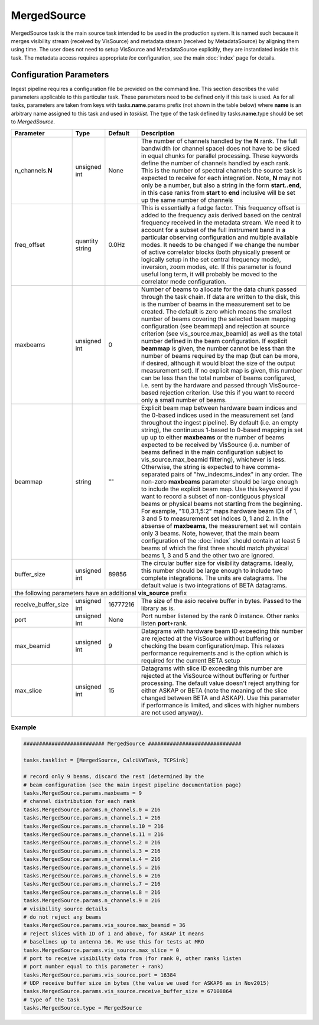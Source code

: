 MergedSource  
============

MergedSource task is the main source task intended to be used in the production system. It is named
such because it merges visibility stream (received by VisSource) and metadata stream (received by 
MetadataSource) by aligning them using time. The user does not need to setup VisSource and MetadataSource
explicitly, they are instantiated inside this task. The metadata access requires appropriate *Ice*
configuration, see the main :doc:`index` page for details.

Configuration Parameters
------------------------

Ingest pipeline requires a configuration file be provided on the command line. This
section describes the valid parameters applicable to this particular task.
These parameters need to be defined only if this task is used. As for all tasks, parameters are taken
from keys with tasks.\ **name**\ .params prefix (not shown in the table below) where
**name** is an arbitrary name assigned to this task and used in *tasklist*\ .
The type of the task defined by tasks.\ **name**\ .type should be set to *MergedSource*.


+----------------------------+-------------------+------------+--------------------------------------------------------------+
|**Parameter**               |**Type**           |**Default** |**Description**                                               |
|                            |                   |            |                                                              |
+============================+===================+============+==============================================================+
|n_channels.\ **N**          |unsigned int       |None        |The number of channels handled by the **N** rank. The full    |
|                            |                   |            |bandwidth (or channel space) does not have to be sliced in    |
|                            |                   |            |equal chunks for parallel processing. These keywords define   |
|                            |                   |            |the number of channels handled by each rank. This is the      |
|                            |                   |            |number of spectral channels the source task is expected to    |
|                            |                   |            |receive for each integration. Note, **N** may not only be a   |
|                            |                   |            |number, but also a string in the form **start..end**, in this |
|                            |                   |            |case ranks from **start** to **end** inclusive will be set up |
|                            |                   |            |the same number of channels                                   |
+----------------------------+-------------------+------------+--------------------------------------------------------------+
|freq_offset                 |quantity string    |0.0Hz       |This is essentially a fudge factor. This frequency offset is  |
|                            |                   |            |added to the frequency axis derived based on the central freq\|
|                            |                   |            |uency received in the metadata stream. We need it to account  |
|                            |                   |            |for a subset of the full instrument band in a particular      |
|                            |                   |            |observing configuration                                       |
|                            |                   |            |and multiple available modes. It needs to be changed if       |
|                            |                   |            |we change the number of active correlator blocks (both physic\|
|                            |                   |            |ally present or logically setup in the set central frequency  |
|                            |                   |            |mode), inversion, zoom modes, etc. If this parameter is found |
|                            |                   |            |useful long term, it will probably be moved to the correlator |
|                            |                   |            |mode configuration.                                           |
+----------------------------+-------------------+------------+--------------------------------------------------------------+
|maxbeams                    |unsigned int       |0           |Number of beams to allocate for the data chunk passed through |
|                            |                   |            |the task chain. If data are written to the disk, this is the  |
|                            |                   |            |number of beams in the measurement set to be created. The     |
|                            |                   |            |default is zero which means the smallest number of beams      |
|                            |                   |            |covering the selected beam mapping configuration (see beammap)|
|                            |                   |            |and rejection at source criterion (see vis_source.max_beamid) |
|                            |                   |            |as well as the total number defined in the beam configuration.|
|                            |                   |            |If explicit **beammap** is given, the number cannot be less   |
|                            |                   |            |than the number of beams required by the map (but can be more,|
|                            |                   |            |if desired, although it would bloat the size of the output    |
|                            |                   |            |measurement set). If no explicit map is given, this number    |
|                            |                   |            |can be less than the total number of beams configured, i.e.   |
|                            |                   |            |sent by the hardware and passed through VisSource-based       |
|                            |                   |            |rejection criterion. Use this if you want to record only a    |
|                            |                   |            |small number of beams.                                        |
+----------------------------+-------------------+------------+--------------------------------------------------------------+
|beammap                     |string             |""          |Explicit beam map between hardware beam indices and the       |
|                            |                   |            |0-based indices used in the measurement set (and throughout   |
|                            |                   |            |the ingest pipeline). By default (i.e. an empty string), the  |
|                            |                   |            |continuous 1-based to 0-based mapping is set up up to either  |
|                            |                   |            |**maxbeams** or the number of beams expected to be received   |
|                            |                   |            |by VisSource (i.e. number of beams defined in the main        |
|                            |                   |            |configuration subject to vis_source.max_beamid filtering),    |
|                            |                   |            |whichever is less. Otherwise, the string is expected to have  |
|                            |                   |            |comma-separated pairs of "hw_index:ms_index" in any order.    |
|                            |                   |            |The non-zero **maxbeams** parameter should be large enough to |
|                            |                   |            |include the explicit beam map. Use this keyword if you want   |
|                            |                   |            |to record a subset of non-contiguous physical beams or        |
|                            |                   |            |physical beams not starting from the beginning. For example,  |
|                            |                   |            |"1:0,3:1,5:2" maps hardware beam IDs of 1, 3 and 5 to         |
|                            |                   |            |measurement set indices 0, 1 and 2. In the absense of         |
|                            |                   |            |**maxbeams**, the measurement set will contain only 3 beams.  |
|                            |                   |            |Note, however, that the main beam configuration of the        |
|                            |                   |            |:doc:`index` should contain at least 5 beams of which the     |
|                            |                   |            |first three should match physical beams 1, 3 and 5 and the    |
|                            |                   |            |other two are ignored.                                        |
+----------------------------+-------------------+------------+--------------------------------------------------------------+
|buffer_size                 |unsigned int       |89856       |The circular buffer size for visibility datagrams. Ideally,   |
|                            |                   |            |this number should be large enough to include two complete    |
|                            |                   |            |integrations. The units are datagrams. The default value is   |
|                            |                   |            |two integrations of BETA datagrams.                           |
+----------------------------+-------------------+------------+--------------------------------------------------------------+
| the following parameters have an additional **vis_source** prefix                                                          |
+----------------------------+-------------------+------------+--------------------------------------------------------------+
|receive_buffer_size         |unsigned int       |16777216    |The size of the asio receive buffer in bytes. Passed to the   |
|                            |                   |            |library as is.                                                |
+----------------------------+-------------------+------------+--------------------------------------------------------------+
|port                        |unsigned int       |None        |Port number listened by the rank 0 instance. Other ranks      |
|                            |                   |            |listen **port**\ +rank.                                       |
+----------------------------+-------------------+------------+--------------------------------------------------------------+
|max_beamid                  |unsigned int       |9           |Datagrams with hardware beam ID exceeding this number are     |
|                            |                   |            |rejected at the VisSource without buffering or checking the   |
|                            |                   |            |beam configuration/map. This relaxes performance requirements |
|                            |                   |            |and is the option which is required for the current BETA setup|
+----------------------------+-------------------+------------+--------------------------------------------------------------+
|max_slice                   |unsigned int       |15          |Datagrams with slice ID exceeding this number are rejected at |
|                            |                   |            |the VisSource without buffering or further processing. The    |
|                            |                   |            |default value doesn't reject anything for either ASKAP or BETA|
|                            |                   |            |(note the meaning of the slice changed between BETA and       |
|                            |                   |            |ASKAP). Use this parameter if performance is limited, and     |
|                            |                   |            |slices with higher numbers are not used anyway).              |
+----------------------------+-------------------+------------+--------------------------------------------------------------+

Example
~~~~~~~

.. code-block:: bash

    ########################## MergedSource ##############################

    tasks.tasklist = [MergedSource, CalcUVWTask, TCPSink]

    # record only 9 beams, discard the rest (determined by the
    # beam configuration (see the main ingest pipeline documentation page) 
    tasks.MergedSource.params.maxbeams = 9
    # channel distribution for each rank
    tasks.MergedSource.params.n_channels.0 = 216
    tasks.MergedSource.params.n_channels.1 = 216
    tasks.MergedSource.params.n_channels.10 = 216
    tasks.MergedSource.params.n_channels.11 = 216
    tasks.MergedSource.params.n_channels.2 = 216
    tasks.MergedSource.params.n_channels.3 = 216
    tasks.MergedSource.params.n_channels.4 = 216
    tasks.MergedSource.params.n_channels.5 = 216
    tasks.MergedSource.params.n_channels.6 = 216
    tasks.MergedSource.params.n_channels.7 = 216
    tasks.MergedSource.params.n_channels.8 = 216
    tasks.MergedSource.params.n_channels.9 = 216
    # visibility source details
    # do not reject any beams
    tasks.MergedSource.params.vis_source.max_beamid = 36
    # reject slices with ID of 1 and above, for ASKAP it means
    # baselines up to antenna 16. We use this for tests at MRO
    tasks.MergedSource.params.vis_source.max_slice = 0
    # port to receive visibility data from (for rank 0, other ranks listen
    # port number equal to this parameter + rank)
    tasks.MergedSource.params.vis_source.port = 16384
    # UDP receive buffer size in bytes (the value we used for ASKAP6 as in Nov2015)
    tasks.MergedSource.params.vis_source.receive_buffer_size = 67108864
    # type of the task
    tasks.MergedSource.type = MergedSource

    

